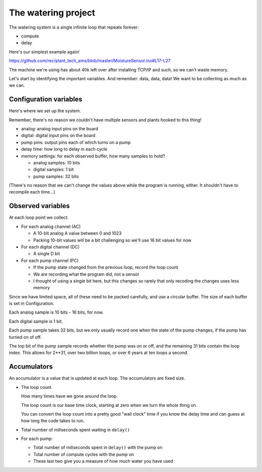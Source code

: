 The watering project
------------------------

The watering system is a single infinite loop that repeats forever:

* compute
* delay

Here's our simplest example again!

https://github.com/rec/plant_tech_ams/blob/master/MoistureSensor.ino#L17-L27

The machine we're using has about 40k left over after installing TCP/IP and
such, so we can't waste memory.

Let's start by identifying the important variables. And remember: data, data,
data!  We want to be collecting as much as we can.


Configuration variables
=============================

Here's where we set up the system.

Remember, there's no reason we couldn't have multiple sensors and plants hooked
to this thing!

* analog: analog input pins on the board

* digital: digital input pins on the board

* pump pins: output pins each of which turns on a pump

* delay time: how long to delay in each cycle

* memory settings: for each observed buffer, how many samples to hold?

  * analog samples: 10 bits

  * digital samples: 1 bit

  * pump samples: 32 bits

(There's no reason that we can't change the values above while the program is
running, either. It shouldn't have to recompile each time...)

Observed variables
======================

At each loop point we collect:

* For each analog channel (AC)

  * A 10-bit analog A value between 0 and 1023

  * Packing 10-bit values will be a bit challenging so we'll use
    16 bit values for now

* For each digital channel (DC)

  * A single D bit

* For each pump channel (PC)

  * If the pump state changed from the previous loop, record the loop count

  * We are recording what the program did, not a sensor

  * I thought of using a single bit here, but this changes so rarely that
    only recoding the changes uses less memory

Since we have limited space, all of these need to be packed carefully, and use
a circular buffer.  The size of each buffer is set in Configuration.

Each analog sample is 10 bits - 16 bits, for now.

Each digital sample is 1 bit.

Each pump sample takes 32 bits, but we only usually record one when the state of
the pump changes, if the pump has turned on of off.

The top bit of the pump sample records whether the pump was on or off, and the
remaining 31 bits contain the loop index.  This allows for 2**31, over two
billion loops, or over 6 years at ten loops a second.


Accumulators
=================

An accumulator is a value that is updated at each loop.  The accumulators are
fixed size.

* The loop count

  How many times have we gone around the loop.

  The loop count is our base time clock, starting at zero
  when we turn the whole thing on.

  You can convert the loop count into a pretty good "wall clock" time
  if you know the delay time and can guess at how long the code
  takes to run.

* Total number of millseconds spent waiting in ``delay()``

* For each pump:

  * Total number of millseconds spent in ``delay()`` with the pump on

  * Total number of compute cycles with the pump on

  * These last two give you a measure of how much water you have used
